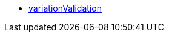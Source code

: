* <<business-entscheidungen/business-intelligence/reports/datenformate/variationValidation#, variationValidation>>
